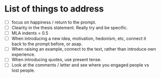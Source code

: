 * List of things to address
- [ ] focus on happiness / return to the prompt.
- [ ] Clearity in the thesis statement. Really try and be specific.
- [ ] MLA indents = 0.5
- [ ] When introducing a new idea, motivation, hedonism, etc, connect it back to the prompt before, or asap.
- [ ] When raising an example, connect to the text, rather than introduce own experience.
- [ ] When introducing quotes, use present tense.
- [ ] Look at the comments / letter and see where you engaged people vs lost people. 
